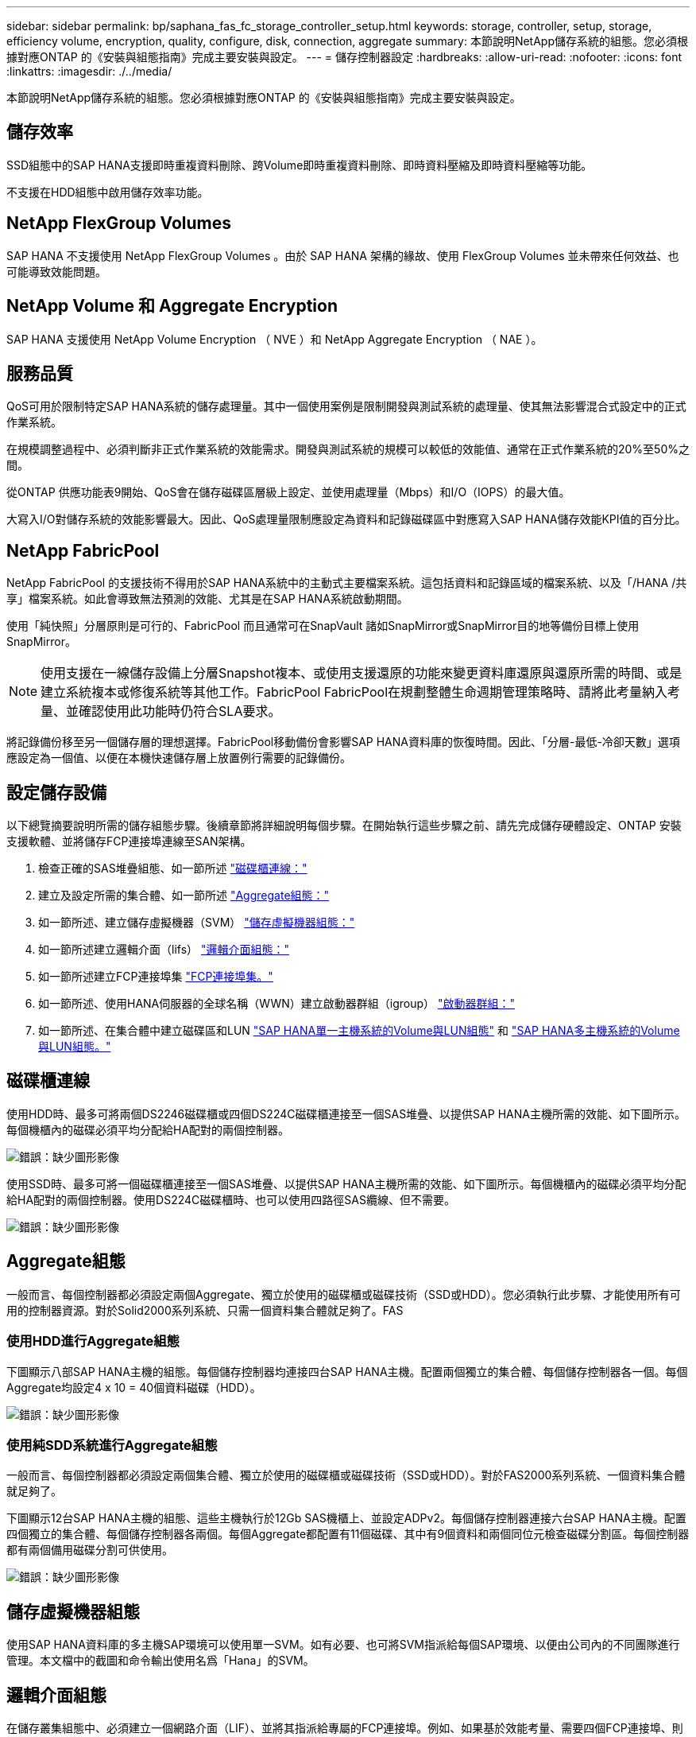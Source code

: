 ---
sidebar: sidebar 
permalink: bp/saphana_fas_fc_storage_controller_setup.html 
keywords: storage, controller, setup, storage, efficiency volume, encryption, quality, configure, disk, connection, aggregate 
summary: 本節說明NetApp儲存系統的組態。您必須根據對應ONTAP 的《安裝與組態指南》完成主要安裝與設定。 
---
= 儲存控制器設定
:hardbreaks:
:allow-uri-read: 
:nofooter: 
:icons: font
:linkattrs: 
:imagesdir: ./../media/


[role="lead"]
本節說明NetApp儲存系統的組態。您必須根據對應ONTAP 的《安裝與組態指南》完成主要安裝與設定。



== 儲存效率

SSD組態中的SAP HANA支援即時重複資料刪除、跨Volume即時重複資料刪除、即時資料壓縮及即時資料壓縮等功能。

不支援在HDD組態中啟用儲存效率功能。



== NetApp FlexGroup Volumes

SAP HANA 不支援使用 NetApp FlexGroup Volumes 。由於 SAP HANA 架構的緣故、使用 FlexGroup Volumes 並未帶來任何效益、也可能導致效能問題。



== NetApp Volume 和 Aggregate Encryption

SAP HANA 支援使用 NetApp Volume Encryption （ NVE ）和 NetApp Aggregate Encryption （ NAE ）。



== 服務品質

QoS可用於限制特定SAP HANA系統的儲存處理量。其中一個使用案例是限制開發與測試系統的處理量、使其無法影響混合式設定中的正式作業系統。

在規模調整過程中、必須判斷非正式作業系統的效能需求。開發與測試系統的規模可以較低的效能值、通常在正式作業系統的20%至50%之間。

從ONTAP 供應功能表9開始、QoS會在儲存磁碟區層級上設定、並使用處理量（Mbps）和I/O（IOPS）的最大值。

大寫入I/O對儲存系統的效能影響最大。因此、QoS處理量限制應設定為資料和記錄磁碟區中對應寫入SAP HANA儲存效能KPI值的百分比。



== NetApp FabricPool

NetApp FabricPool 的支援技術不得用於SAP HANA系統中的主動式主要檔案系統。這包括資料和記錄區域的檔案系統、以及「/HANA /共享」檔案系統。如此會導致無法預測的效能、尤其是在SAP HANA系統啟動期間。

使用「純快照」分層原則是可行的、FabricPool 而且通常可在SnapVault 諸如SnapMirror或SnapMirror目的地等備份目標上使用SnapMirror。


NOTE: 使用支援在一線儲存設備上分層Snapshot複本、或使用支援還原的功能來變更資料庫還原與還原所需的時間、或是建立系統複本或修復系統等其他工作。FabricPool FabricPool在規劃整體生命週期管理策略時、請將此考量納入考量、並確認使用此功能時仍符合SLA要求。

將記錄備份移至另一個儲存層的理想選擇。FabricPool移動備份會影響SAP HANA資料庫的恢復時間。因此、「分層-最低-冷卻天數」選項應設定為一個值、以便在本機快速儲存層上放置例行需要的記錄備份。



== 設定儲存設備

以下總覽摘要說明所需的儲存組態步驟。後續章節將詳細說明每個步驟。在開始執行這些步驟之前、請先完成儲存硬體設定、ONTAP 安裝支援軟體、並將儲存FCP連接埠連線至SAN架構。

. 檢查正確的SAS堆疊組態、如一節所述 link:saphana_fas_fc_storage_controller_setup.html#disk-shelf-connection["磁碟櫃連線："]
. 建立及設定所需的集合體、如一節所述 link:saphana_fas_fc_storage_controller_setup.html#aggregate-configuration["Aggregate組態："]
. 如一節所述、建立儲存虛擬機器（SVM） link:saphana_fas_fc_storage_controller_setup.html#storage-virtual-machine-configuration["儲存虛擬機器組態："]
. 如一節所述建立邏輯介面（lifs） link:saphana_fas_fc_storage_controller_setup.html#logical-interface-configuration["邏輯介面組態："]
. 如一節所述建立FCP連接埠集 link:saphana_fas_fc_storage_controller_setup.html#fcp-port-sets["FCP連接埠集。"]
. 如一節所述、使用HANA伺服器的全球名稱（WWN）建立啟動器群組（igroup） link:saphana_fas_fc_storage_controller_setup.html#initiator-groups["啟動器群組："]
. 如一節所述、在集合體中建立磁碟區和LUN link:saphana_fas_fc_storage_controller_setup.html#volume-and-lun-configuration-for-sap-hana-single-host-systems["SAP HANA單一主機系統的Volume與LUN組態"] 和 link:saphana_fas_fc_storage_controller_setup.html#volume-and-lun-configuration-for-sap-hana-multiple-host-systems["SAP HANA多主機系統的Volume與LUN組態。"]




== 磁碟櫃連線

使用HDD時、最多可將兩個DS2246磁碟櫃或四個DS224C磁碟櫃連接至一個SAS堆疊、以提供SAP HANA主機所需的效能、如下圖所示。每個機櫃內的磁碟必須平均分配給HA配對的兩個控制器。

image:saphana_fas_fc_image10.png["錯誤：缺少圖形影像"]

使用SSD時、最多可將一個磁碟櫃連接至一個SAS堆疊、以提供SAP HANA主機所需的效能、如下圖所示。每個機櫃內的磁碟必須平均分配給HA配對的兩個控制器。使用DS224C磁碟櫃時、也可以使用四路徑SAS纜線、但不需要。

image:saphana_fas_fc_image11.png["錯誤：缺少圖形影像"]



== Aggregate組態

一般而言、每個控制器都必須設定兩個Aggregate、獨立於使用的磁碟櫃或磁碟技術（SSD或HDD）。您必須執行此步驟、才能使用所有可用的控制器資源。對於Solid2000系列系統、只需一個資料集合體就足夠了。FAS



=== 使用HDD進行Aggregate組態

下圖顯示八部SAP HANA主機的組態。每個儲存控制器均連接四台SAP HANA主機。配置兩個獨立的集合體、每個儲存控制器各一個。每個Aggregate均設定4 x 10 = 40個資料磁碟（HDD）。

image:saphana_fas_fc_image12.png["錯誤：缺少圖形影像"]



=== 使用純SDD系統進行Aggregate組態

一般而言、每個控制器都必須設定兩個集合體、獨立於使用的磁碟櫃或磁碟技術（SSD或HDD）。對於FAS2000系列系統、一個資料集合體就足夠了。

下圖顯示12台SAP HANA主機的組態、這些主機執行於12Gb SAS機櫃上、並設定ADPv2。每個儲存控制器連接六台SAP HANA主機。配置四個獨立的集合體、每個儲存控制器各兩個。每個Aggregate都配置有11個磁碟、其中有9個資料和兩個同位元檢查磁碟分割區。每個控制器都有兩個備用磁碟分割可供使用。

image:saphana_fas_fc_image13.jpg["錯誤：缺少圖形影像"]



== 儲存虛擬機器組態

使用SAP HANA資料庫的多主機SAP環境可以使用單一SVM。如有必要、也可將SVM指派給每個SAP環境、以便由公司內的不同團隊進行管理。本文檔中的截圖和命令輸出使用名爲「Hana」的SVM。



== 邏輯介面組態

在儲存叢集組態中、必須建立一個網路介面（LIF）、並將其指派給專屬的FCP連接埠。例如、如果基於效能考量、需要四個FCP連接埠、則必須建立四個生命期。下圖顯示了在「Hana」SVM上設定的四個生命期（稱為「fc_*」）的快照。

image:saphana_fas_fc_image14.jpeg["錯誤：缺少圖形影像"]

在使用ONTAP NetApp 9.8 System Manager建立SVM期間、可以選取所有必要的實體FCP連接埠、並自動建立每個實體連接埠一個LIF。

下圖說明ONTAP 使用NetApp 9.8 System Manager建立SVM和LIF。

image:saphana_fas_fc_image15.jpeg["錯誤：缺少圖形影像"]



== FCP連接埠集

FCP連接埠集用於定義特定igroup要使用哪些lip。一般而言、針對HANA系統所建立的所有LIF都會放置在相同的連接埠集中。下圖顯示名稱為32g的連接埠集組態、其中包含已建立的四個LIF。

image:saphana_fas_fc_image16.jpeg["錯誤：缺少圖形影像"]


NOTE: 使用NetApp 9.8時、不需要連接埠集、但可透過命令列建立及使用。ONTAP



== 啟動器群組

您可以為每部伺服器或需要存取LUN的伺服器群組設定igroup。igroup組態需要伺服器的全球連接埠名稱（WWPN）。

使用「sanlun」工具、執行下列命令以取得每個SAP HANA主機的WWPN：

....
stlrx300s8-6:~ # sanlun fcp show adapter
/sbin/udevadm
/sbin/udevadm

host0 ...... WWPN:2100000e1e163700
host1 ...... WWPN:2100000e1e163701
....

NOTE: 「ianlun」工具是NetApp主機公用程式的一部分、必須安裝在每個SAP HANA主機上。如需詳細資料、請參閱一節 link:saphana_fas_fc_host_setup.html["主機設定："]

下圖顯示SS3_HANA的啟動器清單。igroup包含伺服器的所有WWPN、並指派給儲存控制器的連接埠集。

image:saphana_fas_fc_image17.jpeg["錯誤：缺少圖形影像"]



== SAP HANA單一主機系統的Volume與LUN組態

下圖顯示四個單一主機SAP HANA系統的Volume組態。每個SAP HANA系統的資料和記錄磁碟區都會分散到不同的儲存控制器。例如，控制器A上配置了Volume 'ID1'_'data'_'m't00001，控制器B上配置了Volume 'ID1'_'log'_'m'n'mt001'在每個磁碟區中、都會設定一個LUN。


NOTE: 如果SAP HANA系統只使用高可用度（HA）配對的一個儲存控制器、資料磁碟區和記錄磁碟區也可以儲存在同一個儲存控制器上。

image:saphana_fas_fc_image18.jpg["錯誤：缺少圖形影像"]

每部SAP HANA主機都會設定資料Volume、記錄Volume和「/HANA /共享」的Volume。下表顯示四個SAP HANA單一主機系統的組態範例。

|===
| 目的 | 控制器A的Aggregate 1 | 控制器A的Aggregate 2 | 控制器B的Aggregate 1 | 控制器B的Aggregate 2 


| 系統SID1的資料、記錄和共享磁碟區 | 資料Volume：SID1_data_mnt00001 | 共享Volume：SID1_shared | – | 記錄磁碟區：SID1_log_mnt00001 


| 系統SID2的資料、記錄和共享磁碟區 | – | 記錄磁碟區：SID2_log_mnt00001 | 資料Volume：SID2_data_mnt00001 | 共享Volume：SID2_shared 


| 系統SID3的資料、記錄和共享磁碟區 | 共享Volume：SID3_shared | 資料Volume：SID3_data_mnt00001 | 記錄磁碟區：SID3_log_mnt00001 | – 


| 系統SID4的資料、記錄和共享磁碟區 | 記錄磁碟區：SID4_log_mnt00001 | – | 共享Volume：SID4_shared | 資料Volume：SID4_data_mnt00001 
|===
下表顯示單一主機系統的掛載點組態範例。

|===
| LUN | HANA主機的裝載點 | 附註 


| SID1_data_mnt00001 | /HANA /資料/ SID1/mnt00001 | 使用/etc/Fstab項目掛載 


| SID1_log_mnt00001 | /HANA / log / SID1/mnt00001 | 使用/etc/Fstab項目掛載 


| SID1_shared | /HANA /共享/ SID1 | 使用/etc/Fstab項目掛載 
|===

NOTE: 使用上述組態時、儲存使用者SID1adm預設主目錄的「/usr/sid1」目錄會儲存在本機磁碟上。在使用磁碟型複寫的災難恢復設定中、NetApp建議在「ID1~_'共享「Volume for the’USr/SAP/SID1」目錄中建立額外的LUN、以便所有檔案系統都位於中央儲存設備上。



== 使用Linux LVM的SAP HANA單一主機系統的Volume與LUN組態

Linux LVM可用來提高效能、並解決LUN大小限制。LVM Volume群組的不同LUN應儲存在不同的Aggregate中、並儲存在不同的控制器上。下表顯示每個磁碟區群組兩個LUN的範例。


NOTE: 不需要搭配多個LUN使用LVM、就能達成SAP HANA KPI。單一LUN設定即符合所需的KPI。

|===
| 目的 | 控制器A的Aggregate 1 | 控制器A的Aggregate 2 | 控制器B的Aggregate 1 | 控制器B的Aggregate 2 


| 資料、記錄及共用磁碟區、適用於以LVM為基礎的系統 | 資料Volume：SID1_data_mnt00001 | 共享Volume：SID1_Shared Log2 Volume：SID1_log2_mnt00001 | Data2 Volume：SID1_data2_mnt00001 | 記錄磁碟區：SID1_log_mnt00001 
|===
在SAP HANA主機上、必須建立及掛載Volume群組和邏輯磁碟區。下表列出使用LVM之單一主機系統的掛載點。

|===
| 邏輯磁碟區/LUN | SAP HANA主機的掛載點 | 附註 


| lv：SID1_data_mnt0000-vol | /HANA /資料/ SID1/mnt00001 | 使用/etc/Fstab項目掛載 


| lv：SID1_log_mnt001-vol | /HANA / log / SID1/mnt00001 | 使用/etc/Fstab項目掛載 


| LUN：SID1_shared | /HANA /共享/ SID1 | 使用/etc/Fstab項目掛載 
|===

NOTE: 使用上述組態時、儲存使用者SID1adm預設主目錄的「/usr/sid1」目錄會儲存在本機磁碟上。在使用磁碟型複寫的災難恢復設定中、NetApp建議在「ID1~_'共享「Volume for the’USr/SAP/SID1」目錄中建立額外的LUN、以便所有檔案系統都位於中央儲存設備上。



== SAP HANA多主機系統的Volume與LUN組態

下圖顯示4+1多主機SAP HANA系統的Volume組態。每個SAP HANA主機的資料磁碟區和記錄磁碟區都會分散到不同的儲存控制器。例如、控制器A上已設定磁碟區「ID'_'data'_'m't001'、控制器B上已設定磁碟區「ID'_'log'_'m'm't001'每個磁碟區內都會設定一個LUN。

「/HANA /共享」磁碟區必須可供所有HANA主機存取、因此必須使用NFS匯出。雖然「/Hana /共享」檔案系統沒有特定的效能KPI、但NetApp建議使用10Gb乙太網路連線。


NOTE: 如果SAP HANA系統只使用HA配對的一個儲存控制器、資料和記錄磁碟區也可以儲存在同一個儲存控制器上。

image:saphana_fas_fc_image19.jpg["錯誤：缺少圖形影像"]

每部SAP HANA主機都會建立一個資料磁碟區和一個記錄磁碟區。SAP HANA系統的所有主機都會使用「/HANA /共享」磁碟區。下圖顯示4+1多主機SAP HANA系統的組態範例。

|===
| 目的 | 控制器A的Aggregate 1 | 控制器A的Aggregate 2 | 控制器B的Aggregate 1 | 控制器B的Aggregate 2 


| 節點1的資料與記錄磁碟區 | 資料磁碟區：SID_data_mnt00001 | – | 記錄磁碟區：SID_log_mnt00001 | – 


| 節點2的資料與記錄磁碟區 | 記錄磁碟區：SID_log_mnt00002 | – | 資料Volume：SID_data_mnt00002 | – 


| 節點3的資料與記錄磁碟區 | – | 資料Volume：SID_data_mnt00003 | – | 記錄磁碟區：SID_log_mnt00003 


| 節點4的資料與記錄磁碟區 | – | 記錄磁碟區：SID_log_mnt00004 | – | 資料Volume：SID_data_mnt00004 


| 所有主機的共享Volume | 共享Volume：SID_Shared | – | – | – 
|===
下表顯示具有四台作用中SAP HANA主機的多主機系統組態和掛載點。

|===
| LUN或Volume | SAP HANA主機的掛載點 | 附註 


| LUN：SID_data_mnt00001 | /HANA /資料/SID/mnt00001 | 使用儲存連接器安裝 


| LUN：SID_log_mnt00001 | /HANA /記錄/SID/mnt00001 | 使用儲存連接器安裝 


| LUN：SID_data_mnt00002 | /HANA /資料/SID/mnt00002 | 使用儲存連接器安裝 


| LUN：SID_log_mnt00002 | /HANA /記錄/SID/mnt00002 | 使用儲存連接器安裝 


| LUN：SID_data_mnt00003 | /HANA /資料/SID/mnt00003 | 使用儲存連接器安裝 


| LUN：SID_log_mnt00003 | /HANA /記錄/SID/mnt00003 | 使用儲存連接器安裝 


| LUN：SID_data_mnt00004 | /HANA /資料/SID/mnt00004 | 使用儲存連接器安裝 


| LUN：SID_log_mnt00004 | /HANA /記錄/SID/mnt00004 | 使用儲存連接器安裝 


| Volume：SID_Shared | /Hana /共享/SID | 使用NFS和/etc/Fstab項目安裝在所有主機上 
|===

NOTE: 使用上述組態時、儲存使用者SIDadm預設主目錄的「/usr/sap/sID」目錄、會儲存在每個HANA主機的本機磁碟上。在採用磁碟型複寫的災難恢復設定中、NetApp建議在「usr/sap/sid」檔案系統的「ID_"shared"磁碟區中建立四個子目錄、讓每個資料庫主機在中央儲存設備上都有其所有的檔案系統。



== 使用Linux LVM的SAP HANA多主機系統的Volume與LUN組態

Linux LVM可用來提高效能、並解決LUN大小限制。LVM Volume群組的不同LUN應儲存在不同的Aggregate中、並儲存在不同的控制器上。下表顯示2+1 SAP HANA多主機系統每個Volume群組兩個LUN的範例。


NOTE: 不需要使用LVM合併多個LUN來達成SAP HANA KPI。單一LUN設定即符合所需的KPI。

|===
| 目的 | 控制器A的Aggregate 1 | 控制器A的Aggregate 2 | 控制器B的Aggregate 1 | 控制器B的Aggregate 2 


| 節點1的資料與記錄磁碟區 | 資料磁碟區：SID_data_mnt00001 | Log2 Volume：SID_log2_mnt00001 | 記錄磁碟區：SID_log_mnt00001 | Data2 Volume：SID_data2_mnt00001 


| 節點2的資料與記錄磁碟區 | Log2 Volume：SID_log2_mnt00002 | 資料Volume：SID_data_mnt00002 | Data2 Volume：SID_data2_mnt00002 | 記錄磁碟區：SID_log_mnt00002 


| 所有主機的共享Volume | 共享Volume：SID_Shared | – | – | – 
|===
在SAP HANA主機上、需要建立和掛載Volume群組和邏輯磁碟區：

|===
| 邏輯Volume（lv）或Volume | SAP HANA主機的掛載點 | 附註 


| lv：SID_data_mnt001-vol | /HANA /資料/SID/mnt00001 | 使用儲存連接器安裝 


| lv：SID_log_mnt001-vol | /HANA /記錄/SID/mnt00001 | 使用儲存連接器安裝 


| lv：SID_data_mnt00002-vol | /HANA /資料/SID/mnt00002 | 使用儲存連接器安裝 


| lv：SID_log_mnt00002-vol | /HANA /記錄/SID/mnt00002 | 使用儲存連接器安裝 


| Volume：SID_Shared | /HANA /共享 | 使用NFS和/etc/Fstab項目安裝在所有主機上 
|===

NOTE: 使用上述組態時、儲存使用者SIDadm預設主目錄的「/usr/sap/sID」目錄、會位於每個HANA主機的本機磁碟上。在採用磁碟型複寫的災難恢復設定中、NetApp建議在「usr/sap/sid」檔案系統的「ID_"shared"磁碟區中建立四個子目錄、讓每個資料庫主機在中央儲存設備上都有其所有的檔案系統。



== Volume選項

下表所列的Volume選項必須在所有SVM上進行驗證和設定。

|===
| 行動 | 功能9. ONTAP 


| 停用自動Snapshot複本 | Vol modify–vserver <vserver-name>-volume <volname>-snapshot policy nONE 


| 停用Snapshot目錄的可見度 | Vol modify -vserver <vserver-name>-volume <volname>-snapdir-access假 
|===


== 建立LUN、磁碟區、並將LUN對應至啟動器群組

您可以使用NetApp OnCommand 功能區系統管理程式來建立儲存磁碟區和LUN、並將它們對應到伺服器的群組。

下列步驟顯示使用SID SS3的2+1多主機HANA系統組態。

. 在NetApp ONTAP NetApp®System Manager中啟動Create LUN Wizard（建立LUN精靈）。
+
image:saphana_fas_fc_image20.jpeg["錯誤：缺少圖形影像"]

. 輸入LUN名稱、選取LUN類型、然後輸入LUN的大小。
+
image:saphana_fas_fc_image21.jpeg["錯誤：缺少圖形影像"]

. 輸入磁碟區名稱和託管Aggregate。
+
image:saphana_fas_fc_image22.jpeg["錯誤：缺少圖形影像"]

. 選取LUN應對應的igroup。
+
image:saphana_fas_fc_image23.jpeg["錯誤：缺少圖形影像"]

. 提供QoS設定。
+
image:saphana_fas_fc_image24.jpeg["錯誤：缺少圖形影像"]

. 按一下「摘要」頁面上的「下一步」。
+
image:saphana_fas_fc_image25.jpeg["錯誤：缺少圖形影像"]

. 按一下「完成」頁面上的「完成」。
+
image:saphana_fas_fc_image26.jpeg["錯誤：缺少圖形影像"]

. 針對每個LUN重複步驟2至7。
+
下圖顯示所有需要建立以進行2+1多主機設定的LUN摘要。

+
image:saphana_fas_fc_image27.jpeg["錯誤：缺少圖形影像"]





== 使用CLI建立LUN、磁碟區、並將LUN對應至igroup

本節說明使用ONTAP 指令行的組態範例、其中使用支援支援支援2 + 1的SAP HANA多主機系統、使用使用LVM的SID FC5、以及每個LVM Volume群組的兩個LUN。

. 建立所有必要的磁碟區。
+
....
vol create -volume FC5_data_mnt00001 -aggregate aggr1_1 -size 1200g  -snapshot-policy none -foreground true -encrypt false  -space-guarantee none
vol create -volume FC5_log_mnt00002  -aggregate aggr2_1 -size 280g  -snapshot-policy none -foreground true -encrypt false  -space-guarantee none
vol create -volume FC5_log_mnt00001  -aggregate aggr1_2 -size 280g -snapshot-policy none -foreground true -encrypt false -space-guarantee none
vol create -volume FC5_data_mnt00002  -aggregate aggr2_2 -size 1200g -snapshot-policy none -foreground true -encrypt false -space-guarantee none
vol create -volume FC5_data2_mnt00001 -aggregate aggr1_2 -size 1200g -snapshot-policy none -foreground true -encrypt false -space-guarantee none
vol create -volume FC5_log2_mnt00002  -aggregate aggr2_2 -size 280g -snapshot-policy none -foreground true -encrypt false -space-guarantee none
vol create -volume FC5_log2_mnt00001  -aggregate aggr1_1 -size 280g -snapshot-policy none -foreground true -encrypt false  -space-guarantee none
vol create -volume FC5_data2_mnt00002  -aggregate aggr2_1 -size 1200g -snapshot-policy none -foreground true -encrypt false -space-guarantee none
vol create -volume FC5_shared -aggregate aggr1_1 -size 512g -state online -policy default -snapshot-policy none -junction-path /FC5_shared -encrypt false  -space-guarantee none
....
. 建立所有LUN。
+
....
lun create -path  /vol/FC5_data_mnt00001/FC5_data_mnt00001   -size 1t -ostype linux -space-reserve disabled -space-allocation disabled -class regular
lun create -path /vol/FC5_data2_mnt00001/FC5_data2_mnt00001 -size 1t -ostype linux -space-reserve disabled -space-allocation disabled -class regular
lun create -path /vol/FC5_data_mnt00002/FC5_data_mnt00002 -size 1t -ostype linux -space-reserve disabled -space-allocation disabled -class regular
lun create -path /vol/FC5_data2_mnt00002/FC5_data2_mnt00002 -size 1t -ostype linux -space-reserve disabled -space-allocation disabled -class regular
lun create -path /vol/FC5_log_mnt00001/FC5_log_mnt00001 -size 260g -ostype linux -space-reserve disabled -space-allocation disabled -class regular
lun create -path /vol/FC5_log2_mnt00001/FC5_log2_mnt00001 -size 260g -ostype linux -space-reserve disabled -space-allocation disabled -class regular
lun create -path /vol/FC5_log_mnt00002/FC5_log_mnt00002 -size 260g -ostype linux -space-reserve disabled -space-allocation disabled -class regular
lun create -path /vol/FC5_log2_mnt00002/FC5_log2_mnt00002 -size 260g -ostype linux -space-reserve disabled -space-allocation disabled -class regular
....
. 為屬於系統FC5的所有伺服器建立igroup。
+
....
lun igroup create -igroup HANA-FC5 -protocol fcp -ostype linux -initiator 10000090fadcc5fa,10000090fadcc5fb, 10000090fadcc5c1,10000090fadcc5c2,  10000090fadcc5c3,10000090fadcc5c4 -vserver hana
....
. 將所有LUN對應至建立的igroup。
+
....
lun map -path  /vol/FC5_data_mnt00001/FC5_data_mnt00001    -igroup HANA-FC5
lun map -path /vol/FC5_data2_mnt00001/FC5_data2_mnt00001  -igroup HANA-FC5
lun map -path /vol/FC5_data_mnt00002/FC5_data_mnt00002  -igroup HANA-FC5
lun map -path /vol/FC5_data2_mnt00002/FC5_data2_mnt00002  -igroup HANA-FC5
lun map -path /vol/FC5_log_mnt00001/FC5_log_mnt00001  -igroup HANA-FC5
lun map -path /vol/FC5_log2_mnt00001/FC5_log2_mnt00001  -igroup HANA-FC5
lun map -path /vol/FC5_log_mnt00002/FC5_log_mnt00002  -igroup HANA-FC5
lun map -path /vol/FC5_log2_mnt00002/FC5_log2_mnt00002  -igroup HANA-FC5
....

